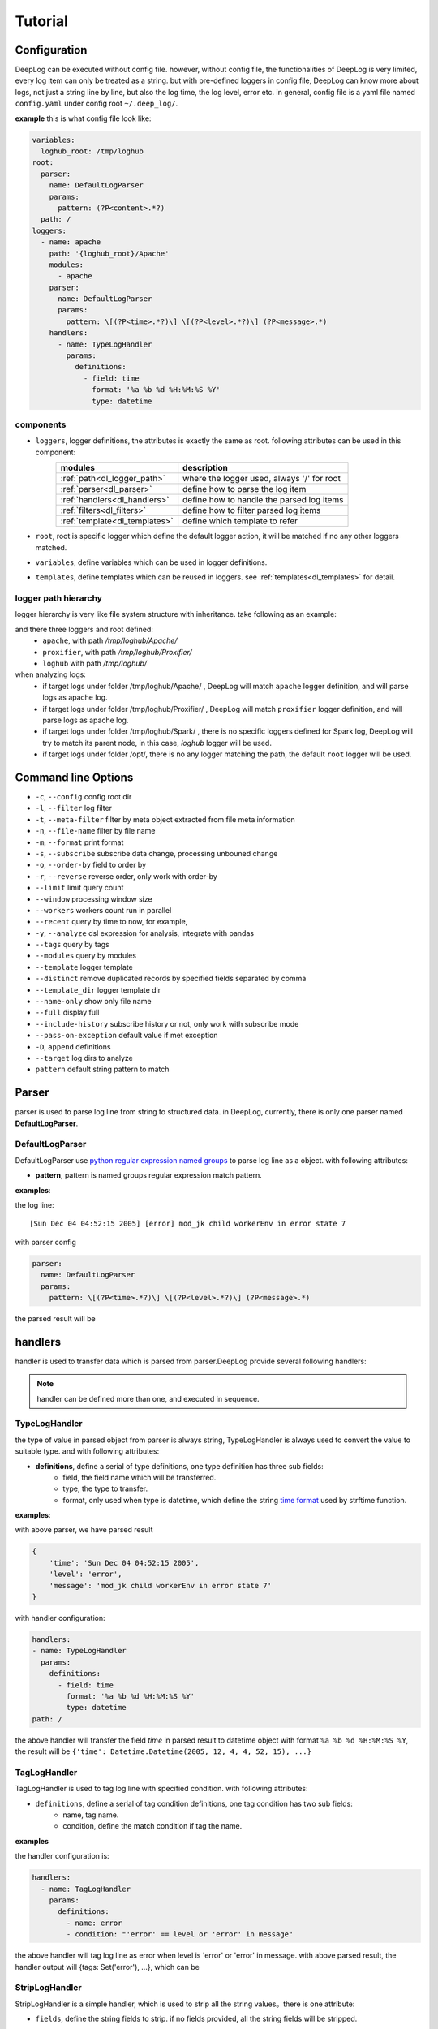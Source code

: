 ======================
Tutorial
======================

Configuration
--------------
DeepLog can be executed without config file. however, without config file, the functionalities of DeepLog is very limited, every log item can only be treated as a string. but with pre-defined loggers in config file, DeepLog can know more about logs, not just a string line by line, but also the log time, the log level, error etc.
in general, config file is a yaml file named ``config.yaml`` under config root ``~/.deep_log/``.

**example**
this is what config file look like:

.. code-block:: yaml

    variables:
      loghub_root: /tmp/loghub
    root:
      parser:
        name: DefaultLogParser
        params:
          pattern: (?P<content>.*?)
      path: /
    loggers:
      - name: apache
        path: '{loghub_root}/Apache'
        modules:
          - apache
        parser:
          name: DefaultLogParser
          params:
            pattern: \[(?P<time>.*?)\] \[(?P<level>.*?)\] (?P<message>.*)
        handlers:
          - name: TypeLogHandler
            params:
              definitions:
                - field: time
                  format: '%a %b %d %H:%M:%S %Y'
                  type: datetime


components
^^^^^^^^^^^

* ``loggers``, logger definitions, the attributes is exactly the same as root. following attributes can be used in this component:
    =================================   =============================================
    modules                             description
    =================================   =============================================
    :ref:`path<dl_logger_path>`          where the logger used, always '/' for root
    :ref:`parser<dl_parser>`             define how to parse the log item
    :ref:`handlers<dl_handlers>`         define how to handle the parsed log items
    :ref:`filters<dl_filters>`           define how to filter parsed log items
    :ref:`template<dl_templates>`        define which template to refer
    =================================   =============================================

* ``root``, root is specific logger which define the default logger action, it will be matched if no any other loggers matched.
* ``variables``, define variables which can be used in logger definitions.
* ``templates``, define templates which can be reused in loggers. see :ref:`templates<dl_templates>` for detail.


.. _dl_logger_path:

logger path hierarchy
^^^^^^^^^^^^^^^^^
logger hierarchy is very like file system structure with inheritance. take following as an example:

.. code-block:: text
    /tmp/loghub
    ├── /tmp/loghub/Apache
    │  └── /tmp/loghub/Apache/Apache_2k.log
    ├── /tmp/loghub/Proxifier
    │  └── /tmp/loghub/Proxifier/Proxifier_2k.log
    ├── /tmp/loghub/Spark
    │  └── /tmp/loghub/Spark/Spark_2k.log
    └── /tmp/loghub/templates

and there three loggers and root defined:
    * ``apache``, with path */tmp/loghub/Apache/*
    * ``proxifier``, with path */tmp/loghub/Proxifier/*
    * ``loghub`` with path */tmp/loghub/*

when analyzing logs:
    * if target logs under folder /tmp/loghub/Apache/ , DeepLog will match ``apache`` logger definition, and will parse logs as apache log.
    * if target logs under folder /tmp/loghub/Proxifier/ , DeepLog will match ``proxifier`` logger definition, and will parse logs as apache log.
    * if target logs under folder /tmp/loghub/Spark/ , there is no specific loggers defined for Spark log, DeepLog will try to match its parent node, in this case, `loghub` logger will be used.
    * if target logs under folder /opt/, there is no any logger matching the path, the default ``root`` logger will be used.

.. _dl_command:

Command line Options
---------------------

* ``-c``, ``--config`` config root dir
* ``-l``, ``--filter`` log filter
* ``-t``, ``--meta-filter`` filter by meta object extracted from file meta information
* ``-n``, ``--file-name`` filter by file name
* ``-m``, ``--format`` print format
* ``-s``, ``--subscribe`` subscribe data change, processing unbouned change
* ``-o``, ``--order-by`` field to order by
* ``-r``, ``--reverse`` reverse order, only work with order-by
* ``--limit`` limit query count
* ``--window`` processing window size
* ``--workers`` workers count run in parallel
* ``--recent`` query by time to now, for example,
* ``-y``, ``--analyze`` dsl expression for analysis, integrate with pandas
* ``--tags`` query by tags
* ``--modules`` query by modules
* ``--template`` logger template
* ``--distinct`` remove duplicated records by specified fields separated by comma
* ``--template_dir`` logger template dir
* ``--name-only`` show only file name
* ``--full`` display full
* ``--include-history`` subscribe history or not, only work with subscribe mode
* ``--pass-on-exception`` default value if met exception
* ``-D``, ``append`` definitions
* ``--target`` log dirs to analyze
* ``pattern`` default string pattern to match

.. _dl_parser:

Parser
--------------

parser is used to parse log line from string to structured data. in DeepLog, currently, there is only one parser named **DefaultLogParser**.

DefaultLogParser
^^^^^^^^^^^^^^^^

DefaultLogParser use `python regular expression named groups`__ to parse log line as a object. with following attributes:

.. __: https://docs.python.org/3/library/re.html

* **pattern**, pattern is named groups regular expression match pattern.


**examples**:

the log line::

[Sun Dec 04 04:52:15 2005] [error] mod_jk child workerEnv in error state 7


with parser config

.. code-block:: yaml

  parser:
    name: DefaultLogParser
    params:
      pattern: \[(?P<time>.*?)\] \[(?P<level>.*?)\] (?P<message>.*)

the parsed result will be

.. code-block:: json
    {
        'time': 'Sun Dec 04 04:52:15 2005',
        'level': 'error',
        'message': 'mod_jk child workerEnv in error state 7'
    }


.. _dl_handlers:

handlers
-------------
handler is used to transfer data which is parsed from parser.DeepLog provide several following handlers:

.. note::
    handler can be defined more than one, and executed in sequence.

TypeLogHandler
^^^^^^^^^^^^^^
the type of value in parsed object from parser is always string, TypeLogHandler is always used to convert the value to suitable type. and with following attributes:

* **definitions**, define a serial of type definitions, one type definition has three sub fields:
    + field, the field name which will be transferred.
    + type, the type to transfer.
    + format, only used when type is datetime, which define the string `time format`__ used by strftime function.

.. __: https://docs.python.org/3/library/datetime.html#strftime-and-strptime-behavior


**examples**:

with above parser, we have parsed result

.. code-block:: json

    {
        'time': 'Sun Dec 04 04:52:15 2005',
        'level': 'error',
        'message': 'mod_jk child workerEnv in error state 7'
    }


with handler configuration:

.. code-block:: yaml

  handlers:
  - name: TypeLogHandler
    params:
      definitions:
        - field: time
          format: '%a %b %d %H:%M:%S %Y'
          type: datetime
  path: /

the above handler will transfer the field *time* in parsed result to datetime object with format ``%a %b %d %H:%M:%S %Y``, the result will be ``{'time': Datetime.Datetime(2005, 12, 4, 4, 52, 15), ...}``


TagLogHandler
^^^^^^^^^^^^^^^
TagLogHandler is used to tag log line with specified condition. with following attributes:

* ``definitions``, define a serial of tag condition definitions, one tag condition has two sub fields:
    + name, tag name.
    + condition, define the match condition if tag the name.

**examples**

the handler configuration is:

.. code-block:: yaml

    handlers:
      - name: TagLogHandler
        params:
          definitions:
            - name: error
            - condition: "'error' == level or 'error' in message"

the above handler will tag log line as error when level is 'error' or 'error' in message. with above parsed result, the handler output will {tags: Set('error'), ...}, which can be

StripLogHandler
^^^^^^^^^^^^^^^
StripLogHandler is a simple handler, which is used to strip all the string values。there is one attribute:

* ``fields``, define the string fields to strip. if no fields provided, all the string fields will be stripped.


RegLogHandler
^^^^^^^^^^^^^^^
RegLogHandler is used to extract values from specific field, which work very likely what DefaultLogParser do. attributes:

* ``pattern``, pattern is `named groups regular expression`__ match pattern.

.. __: https://docs.python.org/3/library/re.html

**examples**

.. code-block:: yaml

    handlers:
      - name: TypeLogHandler
        params:
          definitions:
            - field: time
              format: '%m-%d-%Y %H:%M:%S.%f'
              type: datetime
      - name: RegLogHandler
        params:
          pattern: "\n(?P<exception>.*?Exception):(?P<exception_message>.*)"
          field: "_record"



the above example show using RegLogHandler to parse exception name and messages.

.. _TransformLogHandler_:

TransformLogHandler
^^^^^^^^^^^^^^^^^^^
TransformLogHandler use dsl expression to transform record object with new fields. which has attributes:

* **definitions**, define a serial of type definitions, one type definition has three sub fields:
    + name, the field to be created
    + value, the value expression.

**examples**

.. code-block:: yaml

    handlers:
      - name: TransformLogHandler
        params:
          name: is_today
          value: "time.date() == datetime.datetime.today().date()"


the above show using TransformLogHandler to create new field to identify the log date is today or not.


.. _dl_filters:

Filters
--------------
filter is used to filter the log item in the log files.

.. _dsl_filter:

DslFilter
^^^^^^^^^^
DslFilter is a filter which accept a python expression as a filter condition. with attributes:

* ``filter``, a `dsl expression<dl_dsl>'_, which evaluate filter condition.
* ``pass_on_exception``, bool type, mark the  condition as True or False if met condition


.. _dl_meta_filters:

MetaFilters
--------------
metaFilters basically is used to filter by log file meta info not log file content.there two kind of meta filters:

NameFilter
^^^^^^^^^^
NameFilter is used to filter file name based on `Unix filename pattern matching`_ syntax. which take two arguments:

.. _Unix filename pattern matching:  https://docs.python.org/3/library/fnmatch.html

* ``patterns``, define the file name match patterns, which split by comma ``,``.
* ``exclude_patterns``, define excluded file name match patterns, which split by comma ``,``.

**examples**

.. code-block:: yaml

    meta_filters:
      - name: NameFilter
        params:
          patterns: '*.log'
          exclude_patterns: '*audit.log'


the above means we analyze all the files with extetion name is .log but exclude audit log.


DslMetaFilter
^^^^^^^^^^^^^
DslMetaFilter is a more powerful filer than name filer, which can use python expression the filter file based file meta info. which can take one argument:

* ``filter``, which is :ref:`dsl expression<dl_dsl>`

**example**

.. code-block:: yaml

    meta_filters:
      - name: NameFilter
        params:
          filter: _size > 0


the above means all empty files will be ignored


.. _dl_templates:

Template System
------------------
logs with the same type always have the same log format. to parse/handle/filter log with the same patterns, user can define those configurations as template.which can be shared by multiple loggers or command line.
there are two ways to define templates:

.. _dl_template_config:

templates in config
^^^^^^^^^^^^^^^^^^^^^^^^^
templates can be defined directly in `config.yaml`_, see following snippet:

.. _config.yaml: https://raw.githubusercontent.com/linewx/deep-log/master/samples/template/config.yaml

.. code-block:: yaml

    templates:
      - name: apache
        path: '{loghub_root}/Apache'
        modules:
          - apache
        parser:
          name: DefaultLogParser
          params:
            pattern: \[(?P<time>.*?)\] \[(?P<level>.*?)\] (?P<message>.*)
        handlers:
          - name: TypeLogHandler
            params:
              definitions:
                - field: time
                  format: '%a %b %d %H:%M:%S %Y'
                  type: datetime
    loggers:
      - name: apache
        path: '{loghub_root}/Apache'
        modules:
          - apache
        template: apache

we define template under ``templates`` section, and then can be referenced in loggers with template name.


.. _dl_template_repo:

Template Repo
^^^^^^^^^^^^^^^^^^

besides :ref:`templates config<_dl_template_config>`, templates can also be defined in template repo. we can define all templates under ``templates`` folder under ``config root``.
see following apache template for example, you can find full example `here`__:

.. __: https://github.com/linewx/deep-log/tree/master/samples/template-repo

.. code-block:: yaml

    name: apache
    path: '{loghub_root}/Apache'
    modules:
      - apache
    parser:
      name: DefaultLogParser
      params:
        pattern: \[(?P<time>.*?)\] \[(?P<level>.*?)\] (?P<message>.*)
    handlers:
      - name: TypeLogHandler
        params:
          definitions:
            - field: time
              format: '%a %b %d %H:%M:%S %Y'
              type: datetime

the above example define apache log template, which can be referenced in loggers.

.. _dl_dsl:

Dsl Expressions
---------------
dsl expression in DeepLog in a python expression for different usage with different context, there are four usages in general:

* ``filter``, is used to filter log content, which can be ``--filter`` option value, or filter params in :ref:`dsl_filter` definitions. :ref:`record_object` and :ref:`_module_object` are included in context.

* ``handler``, is advanced usage in :ref:`TransformLogHandler`, both :ref:`record_object` and :ref:`_module_object` are included in context.

* ``meta filer``, is only applied on meta filer, which can be ``--meta-filer`` option value or filter param in :ref:`DslMetaFilter` definitions. :ref:`meta_object` and :ref:`_module_object` are included in context.

* ``analyze``, is dedicated for analysis function. which can be set in ``--analyze`` command line option.  both :ref:`record_object` and :ref:`_module_object` are included in context. besides, user can manipulate the df(DataFrame) property in this situation.


.. _meta_object:

Meta Object
--------------
meta object

- built-in meta properties

============= ==========================
property      description
============= ==========================
_name         filename
_writable     file is writable or not
_readable     file is readable or not
_executable   file is executable or not
_ctime        file creaction time
_mtime        file modified time
_actime       file access time
_size         file size
_basename     file base name
============= ==========================


.. _record_object:

Record Object
--------------

built-in properties
^^^^^^^^^^^^^^^^^^^^
* :ref:`meta_object`
* ``_record``, file line
* ``df``, log items data frame

.. note::
    property ``df`` can only be invoked in analysis function.


user-defined items
^^^^^^^^^^^^^^^^^^^

* parsed result by parser, for example, parsed time property.
* generate by by :ref:`TransformLogHandler`

**examples**

following is the examples returned by DeepLog:

.. code-block:: json

    {
        '_name': '/tmp/apache_v2.log' # meta object property, filename
        '_size': 10000, # meta object property, file size
        'time': Datetime(2025, 12, 04, 4, 52, 5) # user parsed property, parsed by from string 'Sun Dec 04 04:52:05 2005'
    }

.. _module_object:

Built-in Modules
-------------------
there are kinds of python modules exposed which can be invoked in dsl Expressions:

=================================   =============================================
modules                             description
=================================   =============================================
`re`_                                Regular expression operations
`path`_                              Common pathname manipulations
`datetime`_                          Basic date and time types
=================================   =============================================


.. _re: https://docs.python.org/3/library/re.html
.. _path: https://docs.python.org/3/library/os.path.html
.. _datetime: https://docs.python.org/3/library/datetime.html




